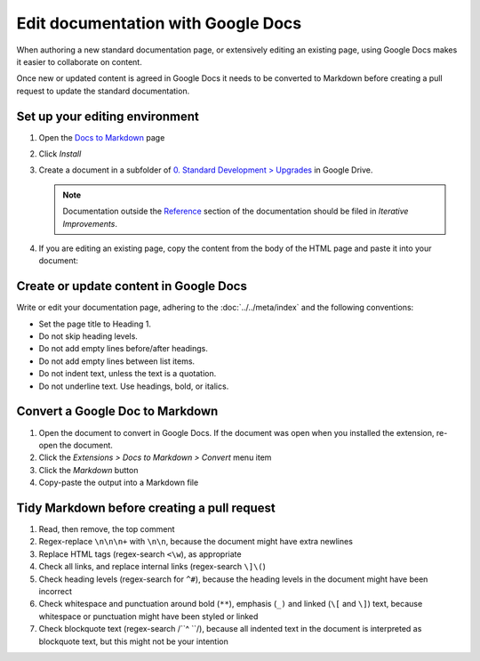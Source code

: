 Edit documentation with Google Docs
===================================

When authoring a new standard documentation page, or extensively editing an existing page, using Google Docs makes it easier to collaborate on content.

Once new or updated content is agreed in Google Docs it needs to be converted to Markdown before creating a pull request to update the standard documentation.

Set up your editing environment
-------------------------------

#. Open the `Docs to Markdown <https://workspace.google.com/marketplace/app/docs_to_markdown/700168918607>`__ page
#. Click *Install*
#. Create a document in a subfolder of `0. Standard Development > Upgrades <https://drive.google.com/drive/folders/1fZyYRgH1_O8EbNlfJ-8VPdxh7eMDfnUq>`__ in Google Drive.

   .. note::

      Documentation outside the `Reference <https://standard.open-contracting.org/latest/en/schema/>`__ section of the documentation should be filed in *Iterative Improvements*.

#. If you are editing an existing page, copy the content from the body of the HTML page and paste it into your document:

   .. image:: ../../_static/googledocs.png

Create or update content in Google Docs
---------------------------------------

Write or edit your documentation page, adhering to the :doc:`../../meta/index` and the following conventions:

-  Set the page title to Heading 1.
-  Do not skip heading levels.
-  Do not add empty lines before/after headings.
-  Do not add empty lines between list items.
-  Do not indent text, unless the text is a quotation.
-  Do not underline text. Use headings, bold, or italics.

Convert a Google Doc to Markdown
--------------------------------

#. Open the document to convert in Google Docs. If the document was open when you installed the extension, re-open the document.
#. Click the *Extensions > Docs to Markdown > Convert* menu item
#. Click the *Markdown* button
#. Copy-paste the output into a Markdown file

Tidy Markdown before creating a pull request
--------------------------------------------

#. Read, then remove, the top comment
#. Regex-replace ``\n\n\n+`` with ``\n\n``, because the document might have extra newlines
#. Replace HTML tags (regex-search ``<\w``), as appropriate
#. Check all links, and replace internal links (regex-search ``\]\(``)
#. Check heading levels (regex-search for ``^#``), because the heading levels in the document might have been incorrect
#. Check whitespace and punctuation around bold (``**``), emphasis (``_)`` and linked (``\[`` and ``\]``) text, because whitespace or punctuation might have been styled or linked
#. Check blockquote text (regex-search /``^    ``/), because all indented text in the document is interpreted as blockquote text, but this might not be your intention
